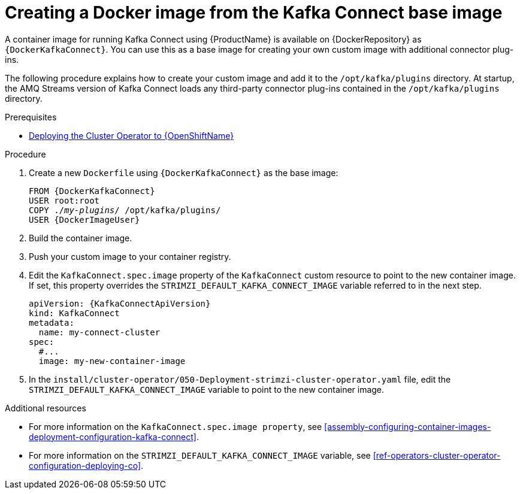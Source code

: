 // Module included in the following assemblies:
//
// assembly-using-kafka-connect-with-plugins.adoc

[id='creating-new-image-from-base-{context}']
= Creating a Docker image from the Kafka Connect base image

A container image for running Kafka Connect using {ProductName} is available on {DockerRepository} as `{DockerKafkaConnect}`. You can use this as a base image for creating your own custom image with additional connector plug-ins. 

The following procedure explains how to create your custom image and add it to the `/opt/kafka/plugins` directory. At startup, the AMQ Streams version of Kafka Connect loads any third-party connector plug-ins contained in the `/opt/kafka/plugins` directory.

.Prerequisites

ifdef::Kubernetes[]
* xref:deploying-cluster-operator-kubernetes-str[Deploying the Cluster Operator to {KubernetesName}]
endif::Kubernetes[]

* xref:deploying-cluster-operator-openshift-str[Deploying the Cluster Operator to {OpenShiftName}]

.Procedure

. Create a new `Dockerfile` using `{DockerKafkaConnect}` as the base image:
+
[source,subs="+quotes,attributes"]
----
FROM {DockerKafkaConnect}
USER root:root
COPY ./_my-plugins_/ /opt/kafka/plugins/
USER {DockerImageUser}
----

. Build the container image.

. Push your custom image to your container registry.

. Edit the `KafkaConnect.spec.image` property of the `KafkaConnect` custom resource to point to the new container image. If set, this property overrides the `STRIMZI_DEFAULT_KAFKA_CONNECT_IMAGE` variable referred to in the next step. 
+
[source,yaml,subs=attributes+]
----
apiVersion: {KafkaConnectApiVersion}
kind: KafkaConnect
metadata:
  name: my-connect-cluster
spec:
  #...
  image: my-new-container-image 
----

. In the `install/cluster-operator/050-Deployment-strimzi-cluster-operator.yaml` file, edit the `STRIMZI_DEFAULT_KAFKA_CONNECT_IMAGE` variable to point to the new container image.

.Additional resources

* For more information on the `KafkaConnect.spec.image property`, see xref:assembly-configuring-container-images-deployment-configuration-kafka-connect[].

* For more information on the `STRIMZI_DEFAULT_KAFKA_CONNECT_IMAGE` variable, see xref:ref-operators-cluster-operator-configuration-deploying-co[].